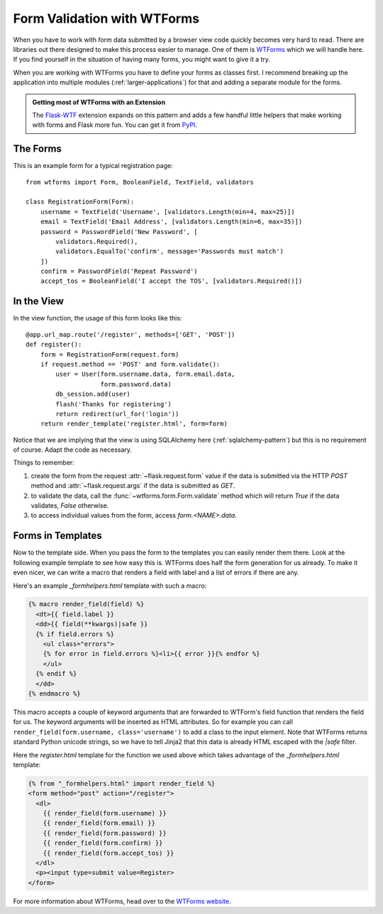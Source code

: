 Form Validation with WTForms
============================

When you have to work with form data submitted by a browser view code
quickly becomes very hard to read.  There are libraries out there designed
to make this process easier to manage.  One of them is `WTForms`_ which we
will handle here.  If you find yourself in the situation of having many
forms, you might want to give it a try.

When you are working with WTForms you have to define your forms as classes
first.  I recommend breaking up the application into multiple modules 
(:ref:`larger-applications`) for that and adding a separate module for the
forms.

.. admonition:: Getting most of WTForms with an Extension

   The `Flask-WTF`_ extension expands on this pattern and adds a few
   handful little helpers that make working with forms and Flask more
   fun.  You can get it from `PyPI
   <http://pypi.python.org/pypi/Flask-WTF>`_.

.. _Flask-WTF: http://packages.python.org/Flask-WTF/

The Forms
---------

This is an example form for a typical registration page::

    from wtforms import Form, BooleanField, TextField, validators

    class RegistrationForm(Form):
        username = TextField('Username', [validators.Length(min=4, max=25)])
        email = TextField('Email Address', [validators.Length(min=6, max=35)])
        password = PasswordField('New Password', [
            validators.Required(),
            validators.EqualTo('confirm', message='Passwords must match')
        ])
        confirm = PasswordField('Repeat Password')
        accept_tos = BooleanField('I accept the TOS', [validators.Required()])

In the View
-----------

In the view function, the usage of this form looks like this::

    @app.url_map.route('/register', methods=['GET', 'POST'])
    def register():
        form = RegistrationForm(request.form)
        if request.method == 'POST' and form.validate():
            user = User(form.username.data, form.email.data,
                        form.password.data)
            db_session.add(user)
            flash('Thanks for registering')
            return redirect(url_for('login'))
        return render_template('register.html', form=form)

Notice that we are implying that the view is using SQLAlchemy here
(:ref:`sqlalchemy-pattern`) but this is no requirement of course.  Adapt
the code as necessary.

Things to remember:

1. create the form from the request :attr:`~flask.request.form` value if
   the data is submitted via the HTTP `POST` method and
   :attr:`~flask.request.args` if the data is submitted as `GET`.
2. to validate the data, call the :func:`~wtforms.form.Form.validate`
   method which will return `True` if the data validates, `False`
   otherwise.
3. to access individual values from the form, access `form.<NAME>.data`.

Forms in Templates
------------------

Now to the template side.  When you pass the form to the templates you can
easily render them there.  Look at the following example template to see
how easy this is.  WTForms does half the form generation for us already.
To make it even nicer, we can write a macro that renders a field with
label and a list of errors if there are any.

Here's an example `_formhelpers.html` template with such a macro:

.. sourcecode:: html+jinja

    {% macro render_field(field) %}
      <dt>{{ field.label }}
      <dd>{{ field(**kwargs)|safe }}
      {% if field.errors %}
        <ul class="errors">
        {% for error in field.errors %}<li>{{ error }}{% endfor %}
        </ul>
      {% endif %}
      </dd>
    {% endmacro %}

This macro accepts a couple of keyword arguments that are forwarded to
WTForm's field function that renders the field for us.  The keyword
arguments will be inserted as HTML attributes.  So for example you can
call ``render_field(form.username, class='username')`` to add a class to
the input element.  Note that WTForms returns standard Python unicode
strings, so we have to tell Jinja2 that this data is already HTML escaped
with the `|safe` filter.

Here the `register.html` template for the function we used above which
takes advantage of the `_formhelpers.html` template:

.. sourcecode:: html+jinja

    {% from "_formhelpers.html" import render_field %}
    <form method="post" action="/register">
      <dl>
        {{ render_field(form.username) }}
        {{ render_field(form.email) }}
        {{ render_field(form.password) }}
        {{ render_field(form.confirm) }}
        {{ render_field(form.accept_tos) }}
      </dl>
      <p><input type=submit value=Register>
    </form>

For more information about WTForms, head over to the `WTForms
website`_.

.. _WTForms: http://wtforms.simplecodes.com/
.. _WTForms website: http://wtforms.simplecodes.com/
